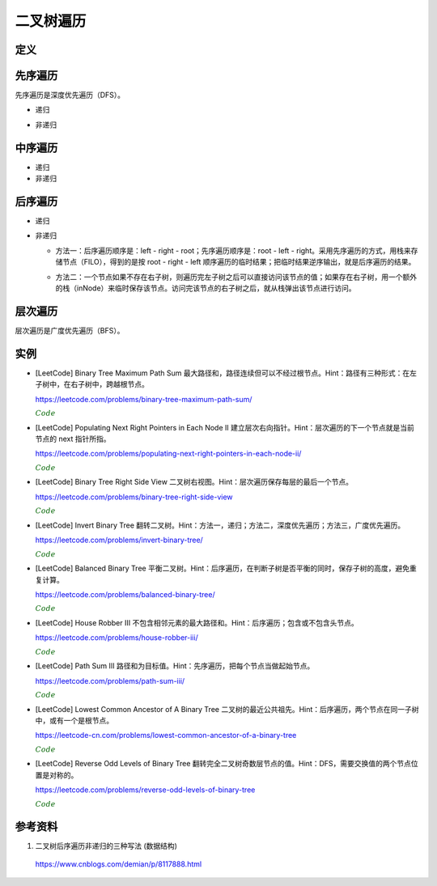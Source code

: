 二叉树遍历
=============

定义
------------

.. code-block:: cpp
  :linenos:

  // Definition for a binary tree node.
  struct TreeNode
  {
    int val;
    TreeNode *left;
    TreeNode *right;
    TreeNode(int x) : val(x), left(NULL), right(NULL) {}
  };

先序遍历
--------------

先序遍历是深度优先遍历（DFS）。

- 递归

.. code-block:: cpp
  :linenos:

  void preOrderRecur(TreeNode* T)
  {
    if(!T) return;
    else
    {
      visit(T->val);
      preOrderRecur(T->left);
      preOrderRecur(T->right);
    }
  }

- 非递归

.. code-block:: cpp
  :linenos:

  void preOrderNonRecur(TreeNode* T)
  {
    stack<TreeNode*> stk;
    while(T || !stk.empty())
    {
      while(T)
      {
        visit(T->val);
        stk.push(T);
        T = T->left;
      }
      if(!stk.empty())
      {
        T = stk.top();
        stk.pop();
        T = T->right;
      }
    }
  }

中序遍历
--------------

- 递归

  .. code-block:: cpp
    :linenos:

    void inOrderRecur(TreeNode* T)
    {
      if(!T) return;
      else
      {
        inOrderRecur(T->left);
        visit(T->val);
        inOrderRecur(T->right);
      }
    }

- 非递归

.. code-block:: cpp
  :linenos:

  void inOrderNonRecur(TreeNode* T)
  {
    stack<TreeNode*> stk;
    while(T || !stk.empty())
    {
      while(T)
      {
        stk.push(T);
        T = T->left;
      }
      if(!stk.empty())
      {
        T = stk.top();
        stk.pop();
        visit(T->val);
        T = T->right;
      }
    }
  }


后序遍历
-------------

- 递归

.. code-block:: cpp
  :linenos:

  void postOrderRecur(TreeNode* T)
  {
    if(!T) return;
    else
    {
      postOrderRecur(T->left);
      postOrderRecur(T->right);
      visit(T->val);
    }
  }

- 非递归

  - 方法一：后序遍历顺序是：left - right - root；先序遍历顺序是：root - left - right。采用先序遍历的方式，用栈来存储节点（FILO），得到的是按 root - right - left 顺序遍历的临时结果；把临时结果逆序输出，就是后序遍历的结果。

  .. code-block:: cpp
    :linenos:

    vector<int> postOrderNonRecur(TreeNode* T)
    {
      vector<int> res;
      stack<TreeNode*> nodePtr;
      if(T) nodePtr.push(T);
      while(!nodePtr.empty())
      {
        T = nodePtr.top();
        nodePtr.pop();

        res.push_back(T->val);
        if(T->left) nodePtr.push(T->left);
        if(T->right) nodePtr.push(T->right);
      }
      reverse(res.begin(), res.end());
      return res;
    }

  - 方法二：一个节点如果不存在右子树，则遍历完左子树之后可以直接访问该节点的值；如果存在右子树，用一个额外的栈（inNode）来临时保存该节点。访问完该节点的右子树之后，就从栈弹出该节点进行访问。

  .. code-block:: cpp
    :linenos:

    vector<int> postOrderNonRecur(TreeNode* T)
    {
        vector<int> res;
        stack<TreeNode*> nodePtr;
        stack<TreeNode*> inNode;
        while(T || !nodePtr.empty())
        {
            while(T)
            {
                nodePtr.push(T);
                T = T->left;
            }
            T = nodePtr.top();
            nodePtr.pop();

            if(T->right)
            {
                inNode.push(T);
                T = T->right;
            }
            else
            {
                res.push_back(T->val);
                while(!inNode.empty() && T == inNode.top()->right)
                // 访问完节点的右子树之后，就从栈弹出该节点进行访问
                {
                    res.push_back(inNode.top()->val);
                    T = inNode.top();
                    inNode.pop();
                }
                T = NULL;
            }
        }
        return res;
    }


层次遍历
----------------

层次遍历是广度优先遍历（BFS）。

.. code-block:: cpp
  :linenos:

  void layerTraversal(TreeNode* T)
  {
    queue<TreeNode*> Q;
    if(T) Q.push(T);
    while(!Q.empty())
    {
      T = Q.front();
      Q.pop();
      visit(T->val);
      if(T->left) Q.push(T->left);
      if(T->right) Q.push(T->right);
    }
  }


实例
------------

- [LeetCode] Binary Tree Maximum Path Sum 最大路径和，路径连续但可以不经过根节点。Hint：路径有三种形式：在左子树中，在右子树中，跨越根节点。

  https://leetcode.com/problems/binary-tree-maximum-path-sum/

  .. container:: toggle

    .. container:: header

      :math:`\color{darkgreen}{Code}`

    .. code-block:: cpp
      :linenos:

      class Solution
      {
      public:
          int maxPathSum(TreeNode* root)
          {
              int res = INT_MIN;
              maxPathSumEndWithRoot(root, res);
              return res;
          }
      private:
          int maxPathSumEndWithRoot(TreeNode* root, int& res) // 以 root 结尾的路径的最大和
          {
              if(root)
              {
                  int sumEndWithLeft = maxPathSumEndWithRoot(root->left, res); // 以 root->left 结尾的路径的最大和
                  int sumEndWithright = maxPathSumEndWithRoot(root->right, res); // 以 root->right 结尾的路径的最大和
                  int sumEndWithRoot = root->val + max(0, max(sumEndWithLeft, sumEndWithright)); // 以 root 结尾的路径的最大和，必须包含根节点本身，最多包含左右节点中的一个

                  sumEndWithLeft = max(0, sumEndWithLeft);
                  sumEndWithright = max(0, sumEndWithright);
                  int sumCrossRoot = root->val + sumEndWithLeft + sumEndWithright;
                  // 以上三步等价于：int sumCrossRoot = root->val + max(0, max(sumEndWithLeft+sumEndWithright, max(sumEndWithLeft, sumEndWithright)));
                  // 通过根节点的路径有四种情况：只包含根节点、包含根节点+左节点、包含根节点+右节点、包含根节点+左节点+右节点

                  res = max(res, sumCrossRoot);
                  // sumCrossRoot 表示通过节点 root 的路径的最大和
                  // 这里没有比较 res 与左子树路径最大和、右子树路径最大和，是因为在计算 sumEndWithLeft、sumEndWithright 的过程中（第15、16行），已经更新了 res
                  // 函数 maxPathSumEndWithRoot 会遍历树的每一个节点，因此 res 会和所有路径的路径和进行比较。

                  return sumEndWithRoot;
              }
              else return 0;
          }
      };

- [LeetCode] Populating Next Right Pointers in Each Node II 建立层次右向指针。Hint：层次遍历的下一个节点就是当前节点的 next 指针所指。

  https://leetcode.com/problems/populating-next-right-pointers-in-each-node-ii/

  .. container:: toggle

    .. container:: header

      :math:`\color{darkgreen}{Code}`

    .. code-block:: cpp
      :linenos:

      class Solution
      {
      public:
          Node* connect(Node* root)
          {
              if(!root) return root;
              queue<Node*> que;
              que.push(root);
              que.push(nullptr);
              Node* head = nullptr;
              while(!que.empty())
              {
                  Node* p = que.front();
                  que.pop();
                  if(!head)
                  {
                      head = p;
                      if(!que.empty()) que.push(nullptr);
                  }
                  else
                  {
                      head->next = p;
                      head = p;
                  }
                  if(p)
                  {
                      if(p->left) que.push(p->left);
                      if(p->right) que.push(p->right);
                  }
              }
              return root;
          }
      };

- [LeetCode] Binary Tree Right Side View 二叉树右视图。Hint：层次遍历保存每层的最后一个节点。

  https://leetcode.com/problems/binary-tree-right-side-view

  .. container:: toggle

    .. container:: header

      :math:`\color{darkgreen}{Code}`

    .. code-block:: python
      :linenos:

      ## 方法一：双端队列
      # Definition for a binary tree node.
      # class TreeNode:
      #     def __init__(self, val=0, left=None, right=None):
      #         self.val = val
      #         self.left = left
      #         self.right = right
      from collections import deque
      class Solution:
          def rightSideView(self, root: Optional[TreeNode]) -> List[int]:
              if not root: return []
              dq = deque([root])
              view = []
              while len(dq):
                  n = len(dq)
                  view.append(dq[-1].val)
                  ## 遍历每一层的节点
                  for i in range(n):
                      node = dq.popleft()
                      if node.left: dq.append(node.left)
                      if node.right: dq.append(node.right)
              return view
    
    .. code-block:: python
      :linenos:

      ## 方法二：普通队列，使用一个空节点作为每层结束的标记（更耗时）
      # Definition for a binary tree node.
      # class TreeNode:
      #     def __init__(self, val=0, left=None, right=None):
      #         self.val = val
      #         self.left = left
      #         self.right = right
      class Solution:
          def rightSideView(self, root: Optional[TreeNode]) -> List[int]:
              if not root: return []
              from queue import Queue
              que = Queue()
              view = []
              pre = root
              que.put(root)
              que.put(None)
              while not que.empty():
                  node = que.get()
                  if node is None:
                      view.append(pre.val)
                      ## 遍历完整棵树
                      if que.empty(): break
                      ## 遍历完一层，插入新的标记
                      else: 
                          que.put(None)
                          continue
                  pre = node
                  if node.left:
                      que.put(node.left)
                  if node.right:
                      que.put(node.right)
              return view

- [LeetCode] Invert Binary Tree 翻转二叉树。Hint：方法一，递归；方法二，深度优先遍历；方法三，广度优先遍历。

  https://leetcode.com/problems/invert-binary-tree/

  .. container:: toggle

    .. container:: header

      :math:`\color{darkgreen}{Code}`

    .. code-block:: cpp
      :linenos:

      // 方法一：递归

      class Solution
      {
      public:
          TreeNode* invertTree(TreeNode* root)
          {
              if(root)
              {
                  swap(root->left, root->right);
                  invertTree(root->left);
                  invertTree(root->right);
              }
              return root;
          }
      };

    .. code-block:: cpp
      :linenos:

      // 方法二：深度优先遍历

      class Solution
      {
      public:
          TreeNode* invertTree(TreeNode* root)
          {
              TreeNode* node = root;
              stack<TreeNode*> stk;
              while(node || !stk.empty())
              {
                  while(node)
                  {
                      stk.push(node);
                      node = node->left;
                  }
                  if(!stk.empty())
                  {
                      node = stk.top();
                      stk.pop();
                      swap(node->left, node->right);
                      node = node->left; // 翻转之后的左子树是原来的右子树
                  }
              }
              return root;
          }
      };

    .. code-block:: cpp
      :linenos:

      // 方法三：广度优先遍历

      class Solution
      {
      public:
          TreeNode* invertTree(TreeNode* root)
          {
              queue<TreeNode*> qe;
              if(root) qe.push(root);
              while(!qe.empty())
              {
                  TreeNode* node = qe.front();
                  qe.pop();
                  swap(node->left, node->right);
                  if(node->left) qe.push(node->left);
                  if(node->right) qe.push(node->right);
              }
              return root;
          }
      };

- [LeetCode] Balanced Binary Tree 平衡二叉树。Hint：后序遍历，在判断子树是否平衡的同时，保存子树的高度，避免重复计算。

  https://leetcode.com/problems/balanced-binary-tree/

  .. container:: toggle

    .. container:: header

      :math:`\color{darkgreen}{Code}`

    .. code-block:: cpp
      :linenos:

      class Solution
      {
      public:
          bool isBalanced(TreeNode* root)
          {
              int height = 0;
              return isBalanced(root, height);
          }
      private:
          bool isBalanced(TreeNode* root, int& height)
          {
              if(!root)
              {
                  height = 0;
                  return true;
              }
              int leftHeight;
              int rightHeight;
              if(isBalanced(root->left, leftHeight) && isBalanced(root->right, rightHeight))
              {
                  if(abs(leftHeight - rightHeight) <= 1)
                  {
                      height = max(leftHeight, rightHeight) + 1;
                      return true;
                  }
              }
              return false;
          }
      };


- [LeetCode] House Robber III 不包含相邻元素的最大路径和。Hint：后序遍历；包含或不包含头节点。

  https://leetcode.com/problems/house-robber-iii/

  .. container:: toggle

    .. container:: header

      :math:`\color{darkgreen}{Code}`

    .. code-block:: cpp
      :linenos:

      class Solution
      {
      public:
          int rob(TreeNode* root)
          {
              int inclu_root = 0; // 包含头节点的最大和
              int exclu_root = 0; // 不包含头节点的最大和
              return rob(root, inclu_root, exclu_root);
          }
      private:
          int rob(TreeNode* root, int& inclu_root, int& exclu_root)
          {
              if(!root) return 0;
              int inclu_left = 0, exclu_left = 0;
              rob(root->left, inclu_left, exclu_left);
              int inclu_right = 0, exclu_right = 0;
              rob(root->right, inclu_right, exclu_right);
              inclu_root = root->val + exclu_left + exclu_right;
              exclu_root = max(inclu_left, exclu_left) + max(inclu_right, exclu_right);
              return max(inclu_root, exclu_root);
          }
      };


- [LeetCode] Path Sum III 路径和为目标值。Hint：先序遍历，把每个节点当做起始节点。

  https://leetcode.com/problems/path-sum-iii/

  .. container:: toggle

    .. container:: header

      :math:`\color{darkgreen}{Code}`

    .. code-block:: cpp
      :linenos:

      class Solution
      {
      public:
          int pathSum(TreeNode* root, int sum)
          {
              int cnt = 0;
              traverse(root, sum, cnt);
              return cnt;
          }
      private:
          void traverse(TreeNode* root, int target, int& cnt)
          {
              if(root)
              {
                  getSumFromRoot(root, target - root->val, cnt); // 以 root 为起点的路径和
                  traverse(root->left, target, cnt);
                  traverse(root->right, target, cnt);
              }
          }
          void getSumFromRoot(TreeNode* root, int target, int& cnt)
          {
              if(target == 0) cnt ++;
              // 当后续路径和为 0，也是一条满足要求的路径，因此当 target 减到 0 之后不能立即返回，也需要继续遍历。
              if(root->left) getSumFromRoot(root->left, target - root->left->val, cnt);
              if(root->right) getSumFromRoot(root->right, target - root->right->val, cnt);
          }
      };

- [LeetCode] Lowest Common Ancestor of A Binary Tree 二叉树的最近公共祖先。Hint：后序遍历，两个节点在同一子树中，或有一个是根节点。

  https://leetcode-cn.com/problems/lowest-common-ancestor-of-a-binary-tree

  .. container:: toggle

    .. container:: header

      :math:`\color{darkgreen}{Code}`

    .. code-block:: cpp
      :linenos:

      class Solution 
      {
      public:
          TreeNode* lowestCommonAncestor(TreeNode* root, TreeNode* p, TreeNode* q) 
          {
              if(!root || !p || !q) return root;
              TreeNode* res = nullptr;
              postOrderTraversal(root, p, q, res);
              return res;
          }
      private:
          // 返回值表示：p 或 q 在 root 的子树中（包括根节点root） 
          bool postOrderTraversal(TreeNode* root, TreeNode* p, TreeNode* q, TreeNode* &res)
          {
              if(!root) return false;
              if(res) return false; // 已经有结果了，后面不需要再遍历了
              bool lson = postOrderTraversal(root->left, p, q, res);
              bool rson = postOrderTraversal(root->right, p, q, res);
              if((lson && rson) || ((root == p || root == q) && (lson || rson))) res = root;
              return lson || rson || root == p || root == q;
          }
      };

- [LeetCode] Reverse Odd Levels of Binary Tree 翻转完全二叉树奇数层节点的值。Hint：DFS，需要交换值的两个节点位置是对称的。

  https://leetcode.com/problems/reverse-odd-levels-of-binary-tree

  .. container:: toggle

    .. container:: header

      :math:`\color{darkgreen}{Code}`

    .. code-block:: python
      :linenos:

      # Definition for a binary tree node.
      # class TreeNode:
      #     def __init__(self, val=0, left=None, right=None):
      #         self.val = val
      #         self.left = left
      #         self.right = right
      class Solution:
          def reverseOddLevels(self, root: Optional[TreeNode]) -> Optional[TreeNode]:
              if not root:
                  return root
              self.dfs(root.left, root.right, 1)
              return root

          def dfs(self, l, r, level):
              if not l or not r:
                  return
              if level & 1:
                  l.val, r.val = r.val, l.val
              self.dfs(l.left, r.right, level + 1)
              self.dfs(l.right, r.left, level + 1)


参考资料
--------------

1. 二叉树后序遍历非递归的三种写法 (数据结构)

  https://www.cnblogs.com/demian/p/8117888.html
